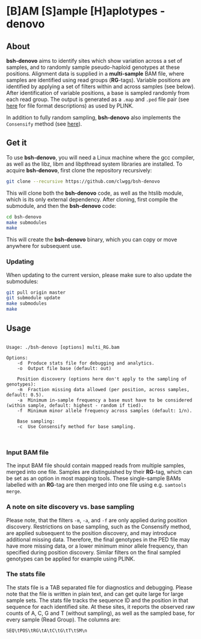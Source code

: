 * [B]AM [S]ample [H]aplotypes - denovo
** About

*bsh-denovo* aims to identify sites which show variation across a set of
samples, and to randomly sample pseudo-haploid genotypes at these positions.
Alignment data is supplied in a *multi-sample* BAM file, where samples are
identified using read groups (*RG*-tags). Variable positions are identified by
applying a set of filters within and across samples (see below). After
identification of variable positions, a base is sampled randomly from each read
group. The output is generated as a ~.map~ and ~.ped~ file pair (see [[https://www.cog-genomics.org/plink2/formats][here]] for
file format descriptions) as used by PLINK.

In addition to fully random sampling, *bsh-denovo* also implements the
~Consensify~ method (see [[https://www.biorxiv.org/content/10.1101/498915v1][here]]).

** Get it

To use *bsh-denovo*, you will need a Linux machine where the gcc compiler,
as well as the libz, libm and libpthread system libraries are
installed.
To acquire *bsh-denovo*, first clone the repository recursively:

#+BEGIN_SRC sh
git clone --recursive https://github.com/clwgg/bsh-denovo
#+END_SRC

This will clone both the *bsh-denovo* code, as well as the htslib module,
which is its only external dependency. After cloning, first compile
the submodule, and then the *bsh-denovo* code:

#+BEGIN_SRC sh
cd bsh-denovo
make submodules
make
#+END_SRC

This will create the *bsh-denovo* binary, which you can copy or move
anywhere for subsequent use.

*** Updating

When updating to the current version, please make sure to also update the
submodules:

#+BEGIN_SRC sh
git pull origin master
git submodule update
make submodules
make
#+END_SRC

** Usage

#+BEGIN_SRC bash :results output :exports results
./bsh-denovo; echo
#+END_SRC

#+RESULTS:
#+begin_example

Usage: ./bsh-denovo [options] multi_RG.bam

Options:
	-d	Produce stats file for debugging and analytics.
	-o	Output file base (default: out)

    Position discovery (options here don't apply to the sampling of genotypes):
	-m	Fraction missing data allowed (per position, across samples, default: 0.5).
	-a	Minimum in-sample frequency a base must have to be considered (within sample, default: highest - random if tied).
	-f	Minimum minor allele frequency across samples (default: 1/n).

    Base sampling:
	-c	Use Consensify method for base sampling.


#+end_example

*** Input BAM file
The input BAM file should contain mapped reads from multiple samples, merged
into one file. Samples are distinguished by their *RG*-tag, which can be set as an
option in most mapping tools. These single-sample BAMs labelled with an *RG*-tag
are then merged into one file using e.g. ~samtools merge~.

*** A note on site discovery vs. base sampling
Please note, that the filters ~-m~, ~-a~, and ~-f~ are only applied during
position discovery. Restrictions on base sampling, such as the Consensify
method, are applied subsequent to the position discovery, and may introduce
additional missing data. Therefore, the final genotypes in the PED file may have
more missing data, or a lower minimum minor allele frequency, than specified
during position discovery. Similar filters on the final sampled genotypes can be
applied for example using PLINK.

*** The stats file
The stats file is a TAB separated file for diagnostics and debugging. Please
note that the file is written in plain text, and can get quite large for large
sample sets.
The stats file tracks the sequence ID and the position in that sequence for each
identified site. At these sites, it reports the observed raw counts of A, C, G
and T (without sampling), as well as the sampled base, for every sample (Read
Group). The columns are:

~SEQ\tPOS\tRG\tA\tC\tG\tT\tSM\n~
